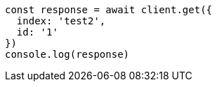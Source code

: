// This file is autogenerated, DO NOT EDIT
// Use `node scripts/generate-docs-examples.js` to generate the docs examples

[source, js]
----
const response = await client.get({
  index: 'test2',
  id: '1'
})
console.log(response)
----

